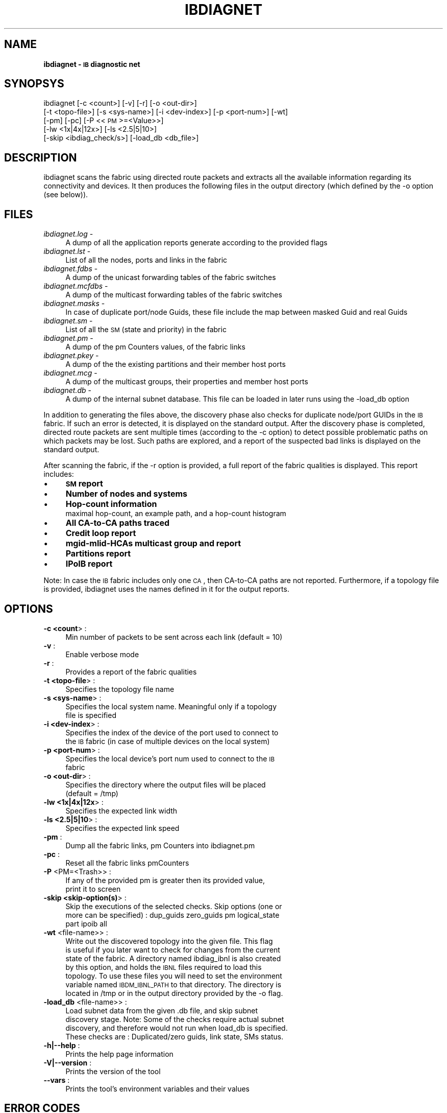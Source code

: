 '\" t
.\"
.\" Modified for Solaris to to add the Solaris stability classification,
.\" and to add a note about source availability.
.\" 
.\" Automatically generated by Pod::Man 2.16 (Pod::Simple 3.05)
.\"
.\" Standard preamble:
.\" ========================================================================
.de Sh \" Subsection heading
.br
.if t .Sp
.ne 5
.PP
\fB\\$1\fR
.PP
..
.de Sp \" Vertical space (when we can't use .PP)
.if t .sp .5v
.if n .sp
..
.de Vb \" Begin verbatim text
.ft CW
.nf
.ne \\$1
..
.de Ve \" End verbatim text
.ft R
.fi
..
.\" Set up some character translations and predefined strings.  \*(-- will
.\" give an unbreakable dash, \*(PI will give pi, \*(L" will give a left
.\" double quote, and \*(R" will give a right double quote.  \*(C+ will
.\" give a nicer C++.  Capital omega is used to do unbreakable dashes and
.\" therefore won't be available.  \*(C` and \*(C' expand to `' in nroff,
.\" nothing in troff, for use with C<>.
.tr \(*W-
.ds C+ C\v'-.1v'\h'-1p'\s-2+\h'-1p'+\s0\v'.1v'\h'-1p'
.ie n \{\
.    ds -- \(*W-
.    ds PI pi
.    if (\n(.H=4u)&(1m=24u) .ds -- \(*W\h'-12u'\(*W\h'-12u'-\" diablo 10 pitch
.    if (\n(.H=4u)&(1m=20u) .ds -- \(*W\h'-12u'\(*W\h'-8u'-\"  diablo 12 pitch
.    ds L" ""
.    ds R" ""
.    ds C` ""
.    ds C' ""
'br\}
.el\{\
.    ds -- \|\(em\|
.    ds PI \(*p
.    ds L" ``
.    ds R" ''
'br\}
.\"
.\" Escape single quotes in literal strings from groff's Unicode transform.
.ie \n(.g .ds Aq \(aq
.el       .ds Aq '
.\"
.\" If the F register is turned on, we'll generate index entries on stderr for
.\" titles (.TH), headers (.SH), subsections (.Sh), items (.Ip), and index
.\" entries marked with X<> in POD.  Of course, you'll have to process the
.\" output yourself in some meaningful fashion.
.ie \nF \{\
.    de IX
.    tm Index:\\$1\t\\n%\t"\\$2"
..
.    nr % 0
.    rr F
.\}
.el \{\
.    de IX
..
.\}
.\"
.\" Accent mark definitions (@(#)ms.acc 1.5 88/02/08 SMI; from UCB 4.2).
.\" Fear.  Run.  Save yourself.  No user-serviceable parts.
.    \" fudge factors for nroff and troff
.if n \{\
.    ds #H 0
.    ds #V .8m
.    ds #F .3m
.    ds #[ \f1
.    ds #] \fP
.\}
.if t \{\
.    ds #H ((1u-(\\\\n(.fu%2u))*.13m)
.    ds #V .6m
.    ds #F 0
.    ds #[ \&
.    ds #] \&
.\}
.    \" simple accents for nroff and troff
.if n \{\
.    ds ' \&
.    ds ` \&
.    ds ^ \&
.    ds , \&
.    ds ~ ~
.    ds /
.\}
.if t \{\
.    ds ' \\k:\h'-(\\n(.wu*8/10-\*(#H)'\'\h"|\\n:u"
.    ds ` \\k:\h'-(\\n(.wu*8/10-\*(#H)'\`\h'|\\n:u'
.    ds ^ \\k:\h'-(\\n(.wu*10/11-\*(#H)'^\h'|\\n:u'
.    ds , \\k:\h'-(\\n(.wu*8/10)',\h'|\\n:u'
.    ds ~ \\k:\h'-(\\n(.wu-\*(#H-.1m)'~\h'|\\n:u'
.    ds / \\k:\h'-(\\n(.wu*8/10-\*(#H)'\z\(sl\h'|\\n:u'
.\}
.    \" troff and (daisy-wheel) nroff accents
.ds : \\k:\h'-(\\n(.wu*8/10-\*(#H+.1m+\*(#F)'\v'-\*(#V'\z.\h'.2m+\*(#F'.\h'|\\n:u'\v'\*(#V'
.ds 8 \h'\*(#H'\(*b\h'-\*(#H'
.ds o \\k:\h'-(\\n(.wu+\w'\(de'u-\*(#H)/2u'\v'-.3n'\*(#[\z\(de\v'.3n'\h'|\\n:u'\*(#]
.ds d- \h'\*(#H'\(pd\h'-\w'~'u'\v'-.25m'\f2\(hy\fP\v'.25m'\h'-\*(#H'
.ds D- D\\k:\h'-\w'D'u'\v'-.11m'\z\(hy\v'.11m'\h'|\\n:u'
.ds th \*(#[\v'.3m'\s+1I\s-1\v'-.3m'\h'-(\w'I'u*2/3)'\s-1o\s+1\*(#]
.ds Th \*(#[\s+2I\s-2\h'-\w'I'u*3/5'\v'-.3m'o\v'.3m'\*(#]
.ds ae a\h'-(\w'a'u*4/10)'e
.ds Ae A\h'-(\w'A'u*4/10)'E
.    \" corrections for vroff
.if v .ds ~ \\k:\h'-(\\n(.wu*9/10-\*(#H)'\s-2\u~\d\s+2\h'|\\n:u'
.if v .ds ^ \\k:\h'-(\\n(.wu*10/11-\*(#H)'\v'-.4m'^\v'.4m'\h'|\\n:u'
.    \" for low resolution devices (crt and lpr)
.if \n(.H>23 .if \n(.V>19 \
\{\
.    ds : e
.    ds 8 ss
.    ds o a
.    ds d- d\h'-1'\(ga
.    ds D- D\h'-1'\(hy
.    ds th \o'bp'
.    ds Th \o'LP'
.    ds ae ae
.    ds Ae AE
.\}
.rm #[ #] #H #V #F C
.\" ========================================================================
.\"
.IX Title "IBDIAGNET 1"
.TH IBDIAGNET 1 "2008-06-03" "IBDIAG 1.0" "IB DIAGNOSTIC PACKAGE"
.\" For nroff, turn off justification.  Always turn off hyphenation; it makes
.\" way too many mistakes in technical documents.
.if n .ad l
.nh
.SH "NAME"
\&\fBibdiagnet \- \s-1IB\s0 diagnostic net\fR
.SH "SYNOPSYS"
.IX Header "SYNOPSYS"
ibdiagnet [\-c <count>] [\-v] [\-r] [\-o <out\-dir>]
  [\-t <topo\-file>] [\-s <sys\-name>] [\-i <dev\-index>] [\-p <port\-num>] [\-wt]
  [\-pm] [\-pc] [\-P <<\s-1PM\s0>=<Value>>]
  [\-lw <1x|4x|12x>] [\-ls <2.5|5|10>]
  [\-skip <ibdiag_check/s>] [\-load_db <db_file>]
.SH "DESCRIPTION"
.IX Header "DESCRIPTION"
ibdiagnet scans the fabric using directed route packets and extracts all the available information regarding its connectivity and devices.
It then produces the following files in the output directory (which defined by the \-o option (see below)).
.SH "FILES"
.IX Header "FILES"
.IP "\fIibdiagnet.log\fR \-" 4
.IX Item "ibdiagnet.log -"
A dump of all the application reports generate according to the provided flags
.IP "\fIibdiagnet.lst\fR \-" 4
.IX Item "ibdiagnet.lst -"
List of all the nodes, ports and links in the fabric
.IP "\fIibdiagnet.fdbs\fR \-" 4
.IX Item "ibdiagnet.fdbs -"
A dump of the unicast forwarding tables of the fabric switches
.IP "\fIibdiagnet.mcfdbs\fR \-" 4
.IX Item "ibdiagnet.mcfdbs -"
A dump of the multicast forwarding tables of the fabric switches
.IP "\fIibdiagnet.masks\fR \-" 4
.IX Item "ibdiagnet.masks -"
In case of duplicate port/node Guids, these file include the map between masked Guid and real Guids
.IP "\fIibdiagnet.sm\fR \-" 4
.IX Item "ibdiagnet.sm -"
List of all the \s-1SM\s0 (state and priority) in the fabric
.IP "\fIibdiagnet.pm\fR \-" 4
.IX Item "ibdiagnet.pm -"
A dump of the pm Counters values, of the fabric links
.IP "\fIibdiagnet.pkey\fR \-" 4
.IX Item "ibdiagnet.pkey -"
A dump of the the existing partitions and their member host ports
.IP "\fIibdiagnet.mcg\fR \-" 4
.IX Item "ibdiagnet.mcg -"
A dump of the multicast groups, their properties and member host ports
.IP "\fIibdiagnet.db\fR \-" 4
.IX Item "ibdiagnet.db -"
A dump of the internal subnet database. This file can be loaded in later runs using the \-load_db option
.PP
In addition to generating the files above, the discovery phase also checks for duplicate node/port GUIDs in the \s-1IB\s0 fabric. If such an error is detected, it is displayed on the standard output. After the discovery phase is completed, directed route packets are sent multiple times (according to the \-c option) to detect possible problematic paths on which packets may be lost. Such paths are explored, and a report of the suspected bad links is displayed on the standard output.
.PP
After scanning the fabric, if the \-r option is provided, a full report of the fabric qualities is displayed.
This report includes:
.IP "\(bu" 4
\&\fB\s-1SM\s0 report\fR
.IP "\(bu" 4
\&\fBNumber of nodes and systems\fR
.IP "\(bu" 4
\&\fBHop-count information\fR
.RS 4
.IP " maximal hop-count, an example path, and a hop-count histogram" 4
.IX Item " maximal hop-count, an example path, and a hop-count histogram"
.RE
.RS 4
.RE
.PD 0
.IP "\(bu" 4
.PD
\&\fBAll CA-to-CA paths traced\fR
.IP "\(bu" 4
\&\fBCredit loop report\fR
.IP "\(bu" 4
\&\fBmgid-mlid-HCAs multicast group and report\fR
.IP "\(bu" 4
\&\fBPartitions report\fR
.IP "\(bu" 4
\&\fBIPoIB report\fR
.PP
Note: In case the \s-1IB\s0 fabric includes only one \s-1CA\s0, then CA-to-CA paths are not reported.
Furthermore, if a topology file is provided, ibdiagnet uses the names defined in it for the output reports.
.SH "OPTIONS"
.IX Header "OPTIONS"
.IP "\fB\-c <count\fR>      :" 4
.IX Item "-c <count>      :"
.RS 4
.PD 0
.IP " Min number of packets to be sent across each link (default = 10)" 4
.IX Item " Min number of packets to be sent across each link (default = 10)"
.RE
.RS 4
.RE
.IP "\fB\-v\fR              :" 4
.IX Item "-v              :"
.RS 4
.IP " Enable verbose mode" 4
.IX Item " Enable verbose mode"
.RE
.RS 4
.RE
.IP "\fB\-r\fR              :" 4
.IX Item "-r              :"
.RS 4
.IP " Provides a report of the fabric qualities" 4
.IX Item " Provides a report of the fabric qualities"
.RE
.RS 4
.RE
.IP "\fB\-t <topo\-file\fR>  :" 4
.IX Item "-t <topo-file>  :"
.RS 4
.IP " Specifies the topology file name" 4
.IX Item " Specifies the topology file name"
.RE
.RS 4
.RE
.IP "\fB\-s <sys\-name\fR>   :" 4
.IX Item "-s <sys-name>   :"
.RS 4
.IP " Specifies the local system name. Meaningful only if a topology file is specified" 4
.IX Item " Specifies the local system name. Meaningful only if a topology file is specified"
.RE
.RS 4
.RE
.IP "\fB\-i <dev\-index\fR>  :" 4
.IX Item "-i <dev-index>  :"
.RS 4
.IP " Specifies the index of the device of the port used to connect to the \s-1IB\s0 fabric (in case of multiple devices on the local system)" 4
.IX Item " Specifies the index of the device of the port used to connect to the IB fabric (in case of multiple devices on the local system)"
.RE
.RS 4
.RE
.IP "\fB\-p <port\-num\fR>   :" 4
.IX Item "-p <port-num>   :"
.RS 4
.IP " Specifies the local device's port num used to connect to the \s-1IB\s0 fabric" 4
.IX Item " Specifies the local device's port num used to connect to the IB fabric"
.RE
.RS 4
.RE
.IP "\fB\-o <out\-dir\fR>    :" 4
.IX Item "-o <out-dir>    :"
.RS 4
.IP " Specifies the directory where the output files will be placed (default = /tmp)" 4
.IX Item " Specifies the directory where the output files will be placed (default = /tmp)"
.RE
.RS 4
.RE
.IP "\fB\-lw <1x|4x|12x\fR> :" 4
.IX Item "-lw <1x|4x|12x> :"
.RS 4
.IP " Specifies the expected link width" 4
.IX Item " Specifies the expected link width"
.RE
.RS 4
.RE
.IP "\fB\-ls <2.5|5|10\fR>  :" 4
.IX Item "-ls <2.5|5|10>  :"
.RS 4
.IP " Specifies the expected link speed" 4
.IX Item " Specifies the expected link speed"
.RE
.RS 4
.RE
.IP "\fB\-pm\fR             :" 4
.IX Item "-pm             :"
.RS 4
.IP " Dump all the fabric links, pm Counters into ibdiagnet.pm" 4
.IX Item " Dump all the fabric links, pm Counters into ibdiagnet.pm"
.RE
.RS 4
.RE
.IP "\fB\-pc\fR             :" 4
.IX Item "-pc             :"
.RS 4
.IP " Reset all the fabric links pmCounters" 4
.IX Item " Reset all the fabric links pmCounters"
.RE
.RS 4
.RE
.IP "\fB\-P\fR <PM=<Trash>> :" 4
.IX Item "-P <PM=<Trash>> :"
.RS 4
.IP " If any of the provided pm is greater then its provided value, print it to screen" 4
.IX Item " If any of the provided pm is greater then its provided value, print it to screen"
.RE
.RS 4
.RE
.IP "\fB\-skip <skip\-option(s)\fR> :" 4
.IX Item "-skip <skip-option(s)> :"
.RS 4
.IP " Skip the executions of the selected checks. Skip options (one or more can be specified) : dup_guids  zero_guids pm logical_state part ipoib all" 4
.IX Item " Skip the executions of the selected checks. Skip options (one or more can be specified) : dup_guids  zero_guids pm logical_state part ipoib all"
.RE
.RS 4
.RE
.IP "\fB\-wt\fR <file\-name>> :" 4
.IX Item "-wt <file-name>> :"
.RS 4
.IP " Write out the discovered topology into the given file. This flag is useful if you later want to check for changes from the current state of the fabric. A directory named ibdiag_ibnl is also created by this option, and holds the \s-1IBNL\s0 files required to load this topology. To use these files you will need to set the environment variable named \s-1IBDM_IBNL_PATH\s0 to that directory. The directory is located in /tmp or in the output directory provided by the \-o flag." 4
.IX Item " Write out the discovered topology into the given file. This flag is useful if you later want to check for changes from the current state of the fabric. A directory named ibdiag_ibnl is also created by this option, and holds the IBNL files required to load this topology. To use these files you will need to set the environment variable named IBDM_IBNL_PATH to that directory. The directory is located in /tmp or in the output directory provided by the -o flag."
.RE
.RS 4
.RE
.IP "\fB\-load_db\fR <file\-name>> :" 4
.IX Item "-load_db <file-name>> :"
.RS 4
.IP " Load subnet data from the given .db file, and skip subnet discovery stage. Note: Some of the checks require actual subnet discovery, and therefore would not run when load_db is specified. These checks are : Duplicated/zero guids, link state, SMs status." 4
.IX Item " Load subnet data from the given .db file, and skip subnet discovery stage. Note: Some of the checks require actual subnet discovery, and therefore would not run when load_db is specified. These checks are : Duplicated/zero guids, link state, SMs status."
.RE
.RS 4
.RE
.IP "\fB\-h|\-\-help\fR       :" 4
.IX Item "-h|--help       :"
.RS 4
.IP " Prints the help page information" 4
.IX Item " Prints the help page information"
.RE
.RS 4
.RE
.IP "\fB\-V|\-\-version\fR    :" 4
.IX Item "-V|--version    :"
.RS 4
.IP " Prints the version of the tool" 4
.IX Item " Prints the version of the tool"
.RE
.RS 4
.RE
.IP "\fB\-\-vars\fR          :" 4
.IX Item "--vars          :"
.RS 4
.IP " Prints the tool's environment variables and their values" 4
.IX Item " Prints the tool's environment variables and their values"
.RE
.RS 4
.RE
.PD
.SH "ERROR CODES"
.IX Header "ERROR CODES"
.IP "1 \- Failed to fully discover the fabric" 4
.IX Item "1 - Failed to fully discover the fabric"
.PD 0
.IP "2 \- Failed to parse command line options" 4
.IX Item "2 - Failed to parse command line options"
.IP "3 \- Failed to intract with \s-1IB\s0 fabric" 4
.IX Item "3 - Failed to intract with IB fabric"
.IP "4 \- Failed to use local device or local port" 4
.IX Item "4 - Failed to use local device or local port"
.IP "5 \- Failed to use Topology File" 4
.IX Item "5 - Failed to use Topology File"
.IP "6 \- Failed to load requierd Package" 4
.IX Item "6 - Failed to load requierd Package"
.\" Begin Sun update
.SH ATTRIBUTES
See
.BR attributes (5)
for descriptions of the following attributes:
.sp
.TS
box;
cbp-1 | cbp-1
l | l .
ATTRIBUTE TYPE	ATTRIBUTE VALUE
_
Availability	network/open-fabrics
_
Interface Stability	Volatile
.TE 
.PP
.SH NOTES
Source for OFED is available from http://www.openfabrics.org/.
.\" End Sun update
